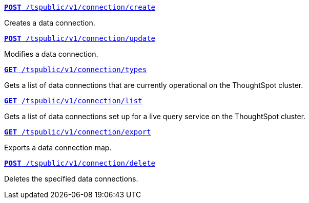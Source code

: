 
[div boxDiv boxFullWidth]
--

`xref:connections-api.adoc#cre-connection[**POST**  /tspublic/v1/connection/create]` 

Creates a data connection.

+++<p class="divider"> </p>+++

`xref:connections-api.adoc#edit-connection[**POST** /tspublic/v1/connection/update]` 

Modifies a data connection.

+++<p class="divider"> </p>+++

`xref:connections-api.adoc#connection-types[*GET* /tspublic/v1/connection/types]`  

Gets a list of data connections that are currently operational on the ThoughtSpot cluster.

+++<p class="divider"> </p>+++

`xref:connections-api.adoc#live-query-connections[*GET*  /tspublic/v1/connection/list]`  

Gets a list of data connections set up for a live query service on the ThoughtSpot cluster.  

+++<p class="divider"> </p>+++

`xref:connections-api.adoc#export-connections[**GET** /tspublic/v1/connection/export]` 

Exports a data connection map.

+++<p class="divider"> </p>+++

`xref:connections-api.adoc#del-connection[**POST** /tspublic/v1/connection/delete]` 

Deletes the specified data connections.
--

